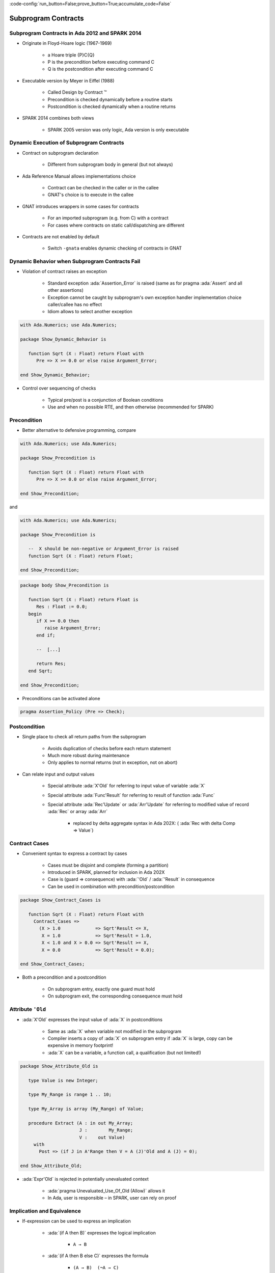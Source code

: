 :code-config:`run_button=False;prove_button=True;accumulate_code=False`

Subprogram Contracts
=====================================================================

.. role:: ada(code)
   :language: ada


Subprogram Contracts in Ada 2012 and SPARK 2014
---------------------------------------------------------------------

- Originate in Floyd-Hoare logic (1967-1969)

    - a Hoare triple {P}C{Q}

    - P is the precondition before executing command C

    - Q is the postcondition after executing command C

- Executable version by Meyer in Eiffel (1988)

    - Called Design by Contract ™

    - Precondition is checked dynamically before a routine starts

    - Postcondition is checked dynamically when a routine returns

- SPARK 2014 combines both views

    - SPARK 2005 version was only logic, Ada version is only executable


Dynamic Execution of Subprogram Contracts
---------------------------------------------------------------------

- Contract on subprogram declaration

    - Different from subprogram body in general (but not always)

- Ada Reference Manual allows implementations choice

    - Contract can be checked in the caller or in the callee

    - GNAT's choice is to execute in the callee

- GNAT introduces wrappers in some cases for contracts

    - For an imported subprogram (e.g. from C) with a contract

    - For cases where contracts on static call/dispatching are different

- Contracts are not enabled by default

    - Switch ``-gnata`` enables dynamic checking of contracts in GNAT


Dynamic Behavior when Subprogram Contracts Fail
---------------------------------------------------------------------

- Violation of contract raises an exception

    - Standard exception :ada:`Assertion_Error` is raised (same as for
      pragma :ada:`Assert` and all other assertions)

    - Exception cannot be caught by subprogram's own exception handler
      implementation choice caller/callee has no effect

    - Idiom allows to select another exception

.. code:: ada

    with Ada.Numerics; use Ada.Numerics;

    package Show_Dynamic_Behavior is

       function Sqrt (X : Float) return Float with
          Pre => X >= 0.0 or else raise Argument_Error;

    end Show_Dynamic_Behavior;

- Control over sequencing of checks

    - Typical pre/post is a conjunction of Boolean conditions

    - Use and when no possible RTE, and then otherwise (recommended for
      SPARK)


Precondition
---------------------------------------------------------------------

- Better alternative to defensive programming, compare

.. code:: ada

    with Ada.Numerics; use Ada.Numerics;

    package Show_Precondition is

       function Sqrt (X : Float) return Float with
          Pre => X >= 0.0 or else raise Argument_Error;

    end Show_Precondition;

and

.. code:: ada

    with Ada.Numerics; use Ada.Numerics;

    package Show_Precondition is

       --  X should be non-negative or Argument_Error is raised
       function Sqrt (X : Float) return Float;

    end Show_Precondition;

.. code:: ada

    package body Show_Precondition is

       function Sqrt (X : Float) return Float is
          Res : Float := 0.0;
       begin
          if X >= 0.0 then
             raise Argument_Error;
          end if;

          --  [...]

          return Res;
       end Sqrt;

    end Show_Precondition;

- Preconditions can be activated alone

.. code-block:: ada

    pragma Assertion_Policy (Pre => Check);


Postcondition
---------------------------------------------------------------------

- Single place to check all return paths from the subprogram

    - Avoids duplication of checks before each return statement

    - Much more robust during maintenance

    - Only applies to normal returns (not in exception, not on abort)

- Can relate input and output values

    - Special attribute :ada:`X'Old` for referring to input value of
      variable :ada:`X`

    - Special attribute :ada:`Func'Result` for referring to result of
      function :ada:`Func`

    - Special attribute :ada:`Rec'Update` or :ada:`Arr'Update` for
      referring to modified value of record :ada:`Rec` or array :ada:`Arr`

        - replaced by delta aggregate syntax in Ada 202X: (
          :ada:`Rec with delta Comp => Value`)


Contract Cases
---------------------------------------------------------------------

- Convenient syntax to express a contract by cases

    - Cases must be disjoint and complete (forming a partition)

    - Introduced in SPARK, planned for inclusion in Ada 202X

    - Case is (guard => consequence) with :ada:`'Old` / :ada:`'Result` in
      consequence

    - Can be used in combination with precondition/postcondition

.. code:: ada

    package Show_Contract_Cases is

       function Sqrt (X : Float) return Float with
         Contract_Cases =>
           (X > 1.0             => Sqrt'Result <= X,
            X = 1.0             => Sqrt'Result = 1.0,
            X < 1.0 and X > 0.0 => Sqrt'Result >= X,
            X = 0.0             => Sqrt'Result = 0.0);

    end Show_Contract_Cases;

- Both a precondition and a postcondition

    - On subprogram entry, exactly one guard must hold

    - On subprogram exit, the corresponding consequence must hold


Attribute ``'Old``
---------------------------------------------------------------------

- :ada:`X'Old` expresses the input value of :ada:`X` in postconditions

    - Same as :ada:`X` when variable not modified in the subprogram

    - Compiler inserts a copy of :ada:`X` on subprogram entry if :ada:`X`
      is large, copy can be expensive in memory footprint!

    - :ada:`X` can be a variable, a function call, a qualification (but
      not limited!)

.. code:: ada
    :class: ada-expect-compile-error

    package Show_Attribute_Old is

       type Value is new Integer;

       type My_Range is range 1 .. 10;

       type My_Array is array (My_Range) of Value;

       procedure Extract (A : in out My_Array;
                          J :        My_Range;
                          V :    out Value)
         with
           Post => (if J in A'Range then V = A (J)'Old and A (J) = 0);

    end Show_Attribute_Old;

- :ada:`Expr'Old` is rejected in potentially unevaluated context

    - :ada:`pragma Unevaluated_Use_Of_Old (Allow)` allows it

    - In Ada, user is responsible – in SPARK, user can rely on proof


Implication and Equivalence
---------------------------------------------------------------------

- If-expression can be used to express an implication

    - :ada:`(if A then B)` expresses the logical implication

        - ``A → B``

    - :ada:`(if A then B else C)` expresses the formula

        - ``(A → B)  (¬A → C)``

    - :ada:`(if A then B else C)` can also be used with B, C not of
      Boolean type

    - :ada:`(A <= B)` should not be used for expressing implication (same
      dynamic semantics, but less readable, and harmful in SPARK)

- Equality can be used to express an equivalence

    - :ada:`(A = B)` expresses the logical equivalence

        - ``(A ↔ B)``

    - A double implication should not be used for expressing equivalence
      (same semantics, but less readable and maintainable)


Reasoning by Cases
---------------------------------------------------------------------

- Case-expression can be used to reason by cases

    - Case test only on values of expressions of discrete type

    - Can sometimes be an alternative to contract cases

.. code:: ada

    with Ada.Text_IO;

    package Show_Case_Expression is

       type File_Mode is (Open, Active, Closed);

       type File is record
          F_Type : Ada.Text_IO.File_Type;
          Mode   : File_Mode;
       end record;

       procedure Open (F : in out File; Success : out Boolean) with
         Post =>
           (case F.Mode'Old is
              when Open   => Success,
              when Active => not Success,
              when Closed => Success = (F.Mode = Open));

    end Show_Case_Expression;

- Can sometimes be used at different levels in the expression

.. code-block:: ada

       procedure Open (F : in out File; Success : out Boolean) with
         Post =>
           Success = (case F.Mode'Old is
                        when Open   => True,
                        when Active => False,
                        when Closed => F.Mode = Open);


Universal and Existential Quantification
---------------------------------------------------------------------

- Quantified expressions can be used to express a property over a
  collection of values

    - :ada:`(for all X in A .. B => C)` expresses the universally
      quantified property

        - ``(∀ X . X ≥ A ⋀ X ≤ B → C)``

    - :ada:`(for some X in A .. B => C)` expresses the universally
      quantified property

        - ``(∃ X . X ≥ A ⋀ X ≤ B ⋀ C)``

- Quantified expressions translated as loops at run time

    - Control exits the loop as soon as the condition becomes false (resp.
      true) for a universally (resp. existentially) quantified expression

- Quantification forms over array and collection content

    - Syntax uses :ada:`(for all/some V of ... => C)`


Expression Functions
---------------------------------------------------------------------

- Without abstraction, contracts can become unreadable

    - Also, use of quantifications can make them unprovable

- Expression functions provide the means to abstract contracts

    - Expression function is a function consisting in an expression

    - Definition can complete a previous declaration

    - Definition is allowed in a package spec! (crucial for proof with
      SPARK)

.. code-block:: ada

    function Valid_Configuration return Boolean is
       (case Cur_State is
          when Piece_Falling | Piece_Blocked =>
            No_Overlap (Cur_Board, Cur_Piece),
          when Board_Before_Clean => True,
          when Board_After_Clean =>
            No_Complete_Lines (Cur_Board));


Code Examples / Pitfalls
---------------------------------------------------------------------

Example #1
~~~~~~~~~~

.. code:: ada

    with Ada.Assertions; use Ada.Assertions;

    procedure Example_01 is

       --  Fail systematically fails a precondition and catches the
       --  resulting exception.

       procedure Fail (Condition : Boolean) with
         Pre => Condition
       is
          Bad_Condition : Boolean := False;
       begin
          Fail (Bad_Condition);
       exception
          when Assertion_Error => return;
       end Fail;
    begin
       null;
    end Example_01;

This code is not correct. The exception from the recursive call is always
caught in the handler, but not the exception raised if caller of ``Fail``
passes :ada:`False` as value for ``Condition``.


Example #2
~~~~~~~~~~

.. code:: ada

    with Interfaces.C; use Interfaces.C;

    package Example_02 is

       procedure Memset
         (B  : in out char_array;
          Ch :        char;
          N  :        size_t)
         with
           Import,
           Pre  => N <= B'Length,
           Post => (for all Idx in B'Range =>
                      (if Idx < B'First + N then
                             B (Idx) = Ch
                           else
                             B (Idx) = B'Old (Idx)));

    end Example_02;

This code is correct. GNAT will create a wrapper for checking the
precondition and postcondition of ``Memset``, calling the imported
``memset`` from ``libc``.


Example #3
~~~~~~~~~~

.. code:: ada

    procedure Example_03 is

       pragma Assertion_Policy (Pre => Ignore);
       function Sqrt (X : Float) return Float with
         Pre => X >= 0.0;

       pragma Assertion_Policy (Pre => Check);
       function Sqrt (X : Float) return Float is
          Ret : Float := 0.0;
       begin
          --  missing implementation...
          return Ret;
       end Sqrt;

    begin
       null;
    end Example_03;

This code is not correct. Although GNAT inserts precondition checks in the
subprogram body instead of its caller, it is the value of :ada:`Pre`
assertion policy at the declaration of the subprogram that decides if
preconditions are activated.


Example #4
~~~~~~~~~~

.. code:: ada
    :class: ada-expect-compile-error

    procedure Example_04 is

       function Sqrt (X : Float) return Float with
         Pre => X >= 0.0;

       function Sqrt (X : Float) return Float with
         Pre => X >= 0.0
       is
          Ret : Float := 0.0;
       begin
          --  missing implementation...
          return Ret;
       end Sqrt;

    begin
       null;
    end Example_04;

This code is not correct. Contract is allowed only on the spec of a
subprogram. Hence it is not allowed on the body when a separate spec is
available.


Example #5
~~~~~~~~~~

.. code:: ada

    procedure Example_05 is

       procedure Add (X, Y : Natural; Z : out Integer) with
         Contract_Cases =>
           (X <= Integer'Last - Y => Z = X + Y,
            others                => Z = 0)
       is
       begin
          Z := 0;
          Z := X + Y;
       end Add;

    begin
       null;
    end Example_05;

This code is not correct. Postcondition is only relevant for normal
returns.


Example #6
~~~~~~~~~~

.. code:: ada

    procedure Example_06 is

       procedure Add (X, Y : Natural; Z : out Integer) with
         Post => Z = X + Y
       is
       begin
          Z := 0;
          Z := X + Y;
       end Add;
    begin
       null;
    end Example_06;

This code is correct. Procedure may raise an exception, but postcondition
correctly describes normal returns.


Example #7
~~~~~~~~~~

.. code:: ada

    procedure Example_07 is

       procedure Add (X, Y : Natural; Z : out Integer) with
         Pre  => X <= Integer'Last - Y,
         Post => Z = X + Y
       is
       begin
          Z := X + Y;
       end Add;
    begin
       null;
    end Example_07;

This code is correct. Precondition prevents exception inside ``Add``.
Postcondition is always satisfied.


Example #8
~~~~~~~~~~

.. code:: ada
    :class: ada-expect-compile-error

    package Example_08 is

       procedure Memset
         (B  : in out String;
          Ch :        Character;
          N  :        Natural)
         with
           Pre  => N <= B'Length,
           Post => (for all Idx in B'Range =>
                      (if Idx < B'First + N then
                          B (Idx) = Ch
                       else
                          B (Idx) = B (Idx)'Old));
    end Example_08;

This code is not correct. :ada:`'Old` on expression including a quantified
variable is not allowed.


Example #9
~~~~~~~~~~

.. code:: ada
    :class: ada-expect-compile-error

    package Example_09 is

       procedure Memset
         (B  : in out String;
          Ch :        Character;
          N  :        Natural)
         with
           Pre  => N <= B'Length - 1,
           Post => (for all Idx in 1 .. N => B (B'First + Idx - 1) = Ch)
                    and then B (B'First + N) = B (B'First + N)'Old;

    end Example_09;

This code is not correct. :ada:`Expr'Old` on potentially unevaluated
expression is allowed only when :ada:`Expr` is a variable.


Example #10
~~~~~~~~~~~

.. code:: ada

    package Example_10 is

       procedure Memset
         (B  : in out String;
          Ch :        Character;
          N  :        Natural)
         with
           Pre  => N <= B'Length - 1,
           Post => (for all Idx in 1 .. N => B (B'First + Idx - 1) = Ch)
                    and B (B'First + N) = B (B'First + N)'Old;

    end Example_10;

This code is correct. :ada:`Expr'Old` does not appear anymore in a
potentially unevaluated expression. Another solution would have been to
apply :ada:`'Old` on ``B`` or to use
:ada:`pragma Unevaluated_Use_Of_Old (Allow)`.
